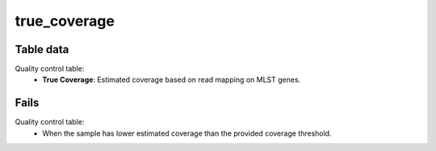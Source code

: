 true_coverage
-------------

Table data
^^^^^^^^^^

Quality control table:
    - **True Coverage**: Estimated coverage based on read mapping on MLST genes.

.. image:: ../resources/reports/quality_control_table.png
    :align: center

Fails
^^^^^

Quality control table:
    - When the sample has lower estimated coverage than the provided coverage threshold.